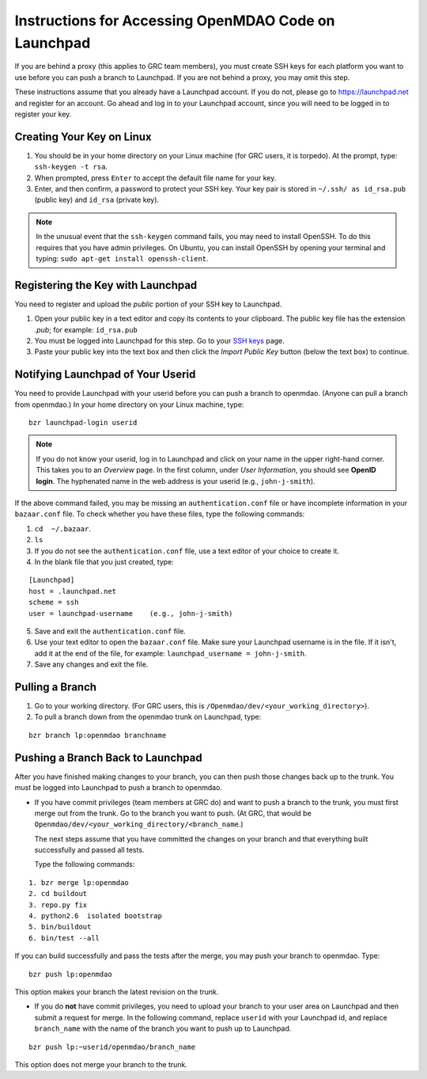 Instructions for Accessing OpenMDAO Code on Launchpad
=====================================================

If you are behind a proxy (this applies to GRC team members), you must create SSH keys for
each platform you want to use before you can push a branch to Launchpad. If you are not
behind a proxy, you may omit this step.

These instructions assume that you already have a Launchpad account. If you do not, please go
to https://launchpad.net and register for an account. Go ahead and log in to your Launchpad
account, since you will need to be logged in to register your key. 

Creating Your Key on Linux
---------------------------

1. You should be in your home directory on your Linux machine (for GRC users, it is torpedo). At
   the prompt, type: ``ssh-keygen -t rsa``. 
2. When prompted, press ``Enter`` to accept the default file name for your key. 
3. Enter, and then confirm, a password to protect your SSH key. Your key pair is stored in ``~/.ssh/
   as id_rsa.pub`` (public key) and ``id_rsa`` (private key).

.. note::  In the unusual event that the ``ssh-keygen`` command fails, you may need to install
   OpenSSH. To do this requires that you have admin privileges. On Ubuntu, you can install
   OpenSSH by opening your terminal and typing: ``sudo apt-get install openssh-client``. 


Registering the Key with Launchpad
----------------------------------

You need to register and upload the *public* portion of your SSH key to Launchpad. 

1. Open your public key in a text editor and copy its contents to your clipboard. The public key
   file has the extension *.pub*; for example:  ``id_rsa.pub`` 
2. You must be logged into Launchpad for this step. Go to your `SSH keys
   <https://launchpad.net/people/+me/+editsshkeys>`_ page. 
3. Paste your public key into the text box and then click the *Import Public Key* button (below the
   text box) to continue. 


Notifying Launchpad of Your Userid
----------------------------------
	
You need to provide Launchpad with your userid before you can push a branch to openmdao. (Anyone can pull
a branch from openmdao.) In your home directory on your Linux machine, type: 

::

  bzr launchpad-login userid

.. note:: If you do not know your userid, log in to Launchpad and click on your name in the upper
   right-hand corner. This takes you to an *Overview* page. In the first column, under *User Information*, 
   you should see **OpenID login**. The hyphenated name in the web address is your userid (e.g.,
   ``john-j-smith``).

If the above command failed, you may be missing an ``authentication.conf`` file or have incomplete
information in your ``bazaar.conf`` file. To check whether you have these files, type the following
commands:

1. ``cd  ~/.bazaar``.
2. ``ls``
3. If you do not see the  ``authentication.conf`` file, use a text editor of your choice to
   create it.  
4. In the blank file that you just created, type:

::
     
     [Launchpad]
     host = .launchpad.net
     scheme = ssh
     user = launchpad-username    (e.g., john-j-smith)
  
5. Save and exit the ``authentication.conf`` file.
6. Use your text editor to open the ``bazaar.conf`` file. Make sure your Launchpad username is in the
   file. If it isn't, add it at the end of the file, for example:  ``launchpad_username = john-j-smith``.
7. Save any changes and exit the file.

Pulling a Branch 
----------------

1. Go to your working directory. (For GRC users, this is ``/Openmdao/dev/<your_working_directory>``).
2. To pull a branch down from the openmdao trunk on Launchpad, type: 

::
  
  bzr branch lp:openmdao branchname


Pushing a Branch Back to Launchpad
----------------------------------

After you have finished making changes to your branch, you can then push those changes back up to
the trunk. You must be logged into Launchpad to push a branch to openmdao.

- If you have commit privileges (team members at GRC do) and want to push a branch to the trunk, you
  must first merge out from the trunk. Go to the branch you want to push. (At GRC, that would be
  ``Openmdao/dev/<your_working_directory/<branch_name``.) 

  The next steps assume that you have committed the changes on your branch and that everything built
  successfully and passed all tests. 
  
  Type the following commands:

::
  
  1. bzr merge lp:openmdao    
  2. cd buildout
  3. repo.py fix
  4. python2.6  isolated bootstrap
  5. bin/buildout
  6. bin/test --all
                          
If you can build successfully and pass the tests after the merge, you may push your branch to openmdao.
Type:

::
  
  bzr push lp:openmdao

This option makes your branch the latest revision on the trunk.

- If you do **not** have commit privileges, you need to upload your branch to your user area on Launchpad
  and then submit a request for merge. In the following command, replace ``userid`` with your Launchpad id,
  and replace ``branch_name`` with the name of the branch you want to push up to Launchpad.

::

  bzr push lp:~userid/openmdao/branch_name 

This option does not merge your branch to the trunk.  
